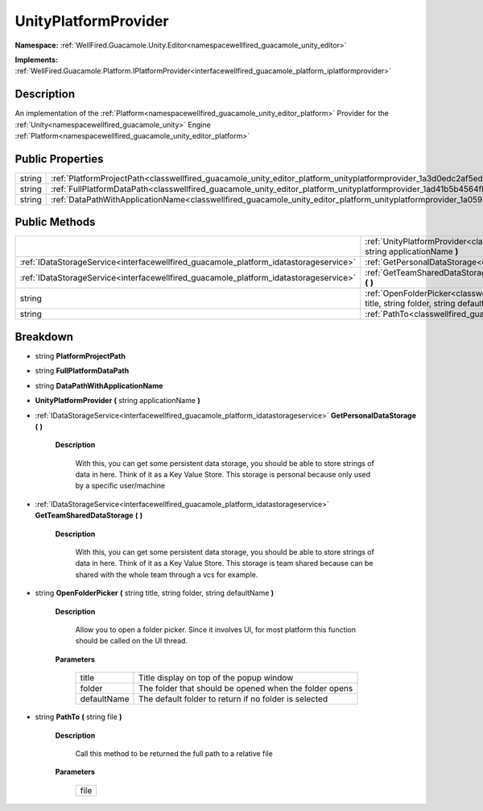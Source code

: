 .. _classwellfired_guacamole_unity_editor_platform_unityplatformprovider:

UnityPlatformProvider
======================

**Namespace:** :ref:`WellFired.Guacamole.Unity.Editor<namespacewellfired_guacamole_unity_editor>`

**Implements:** :ref:`WellFired.Guacamole.Platform.IPlatformProvider<interfacewellfired_guacamole_platform_iplatformprovider>`


Description
------------

An implementation of the :ref:`Platform<namespacewellfired_guacamole_unity_editor_platform>` Provider for the :ref:`Unity<namespacewellfired_guacamole_unity>` Engine :ref:`Platform<namespacewellfired_guacamole_unity_editor_platform>`

Public Properties
------------------

+-------------+-----------------------------------------------------------------------------------------------------------------------------------------------+
|string       |:ref:`PlatformProjectPath<classwellfired_guacamole_unity_editor_platform_unityplatformprovider_1a3d0edc2af5ed83e672ee895620652eb0>`            |
+-------------+-----------------------------------------------------------------------------------------------------------------------------------------------+
|string       |:ref:`FullPlatformDataPath<classwellfired_guacamole_unity_editor_platform_unityplatformprovider_1ad41b5b4564fb127e3a19b5a78a780d18>`           |
+-------------+-----------------------------------------------------------------------------------------------------------------------------------------------+
|string       |:ref:`DataPathWithApplicationName<classwellfired_guacamole_unity_editor_platform_unityplatformprovider_1a059b020f4c91166b16d4881c5ec20784>`    |
+-------------+-----------------------------------------------------------------------------------------------------------------------------------------------+

Public Methods
---------------

+----------------------------------------------------------------------------------------+-----------------------------------------------------------------------------------------------------------------------------------------------------------------------------------------------+
|                                                                                        |:ref:`UnityPlatformProvider<classwellfired_guacamole_unity_editor_platform_unityplatformprovider_1a0d8fa8579d2126b1dc83691a09dcdf7b>` **(** string applicationName **)**                       |
+----------------------------------------------------------------------------------------+-----------------------------------------------------------------------------------------------------------------------------------------------------------------------------------------------+
|:ref:`IDataStorageService<interfacewellfired_guacamole_platform_idatastorageservice>`   |:ref:`GetPersonalDataStorage<classwellfired_guacamole_unity_editor_platform_unityplatformprovider_1a2c9bf116a11460877abd91513cc9d21c>` **(**  **)**                                            |
+----------------------------------------------------------------------------------------+-----------------------------------------------------------------------------------------------------------------------------------------------------------------------------------------------+
|:ref:`IDataStorageService<interfacewellfired_guacamole_platform_idatastorageservice>`   |:ref:`GetTeamSharedDataStorage<classwellfired_guacamole_unity_editor_platform_unityplatformprovider_1a876cd4bc72c740c782fcb01527abbbb8>` **(**  **)**                                          |
+----------------------------------------------------------------------------------------+-----------------------------------------------------------------------------------------------------------------------------------------------------------------------------------------------+
|string                                                                                  |:ref:`OpenFolderPicker<classwellfired_guacamole_unity_editor_platform_unityplatformprovider_1acb70b15fbc323a002f792bbe91bf5ab3>` **(** string title, string folder, string defaultName **)**   |
+----------------------------------------------------------------------------------------+-----------------------------------------------------------------------------------------------------------------------------------------------------------------------------------------------+
|string                                                                                  |:ref:`PathTo<classwellfired_guacamole_unity_editor_platform_unityplatformprovider_1a2f09bf719ed4669e1b6334d4104221cf>` **(** string file **)**                                                 |
+----------------------------------------------------------------------------------------+-----------------------------------------------------------------------------------------------------------------------------------------------------------------------------------------------+

Breakdown
----------

.. _classwellfired_guacamole_unity_editor_platform_unityplatformprovider_1a3d0edc2af5ed83e672ee895620652eb0:

- string **PlatformProjectPath** 

.. _classwellfired_guacamole_unity_editor_platform_unityplatformprovider_1ad41b5b4564fb127e3a19b5a78a780d18:

- string **FullPlatformDataPath** 

.. _classwellfired_guacamole_unity_editor_platform_unityplatformprovider_1a059b020f4c91166b16d4881c5ec20784:

- string **DataPathWithApplicationName** 

.. _classwellfired_guacamole_unity_editor_platform_unityplatformprovider_1a0d8fa8579d2126b1dc83691a09dcdf7b:

-  **UnityPlatformProvider** **(** string applicationName **)**

.. _classwellfired_guacamole_unity_editor_platform_unityplatformprovider_1a2c9bf116a11460877abd91513cc9d21c:

- :ref:`IDataStorageService<interfacewellfired_guacamole_platform_idatastorageservice>` **GetPersonalDataStorage** **(**  **)**

    **Description**

        With this, you can get some persistent data storage, you should be able to store strings of data in here. Think of it as a Key Value Store. This storage is personal because only used by a specific user/machine 

.. _classwellfired_guacamole_unity_editor_platform_unityplatformprovider_1a876cd4bc72c740c782fcb01527abbbb8:

- :ref:`IDataStorageService<interfacewellfired_guacamole_platform_idatastorageservice>` **GetTeamSharedDataStorage** **(**  **)**

    **Description**

        With this, you can get some persistent data storage, you should be able to store strings of data in here. Think of it as a Key Value Store. This storage is team shared because can be shared with the whole team through a vcs for example. 

.. _classwellfired_guacamole_unity_editor_platform_unityplatformprovider_1acb70b15fbc323a002f792bbe91bf5ab3:

- string **OpenFolderPicker** **(** string title, string folder, string defaultName **)**

    **Description**

        Allow you to open a folder picker. Since it involves UI, for most platform this function should be called on the UI thread. 

    **Parameters**

        +--------------+---------------------------------------------------------+
        |title         |Title display on top of the popup window                 |
        +--------------+---------------------------------------------------------+
        |folder        |The folder that should be opened when the folder opens   |
        +--------------+---------------------------------------------------------+
        |defaultName   |The default folder to return if no folder is selected    |
        +--------------+---------------------------------------------------------+
        
.. _classwellfired_guacamole_unity_editor_platform_unityplatformprovider_1a2f09bf719ed4669e1b6334d4104221cf:

- string **PathTo** **(** string file **)**

    **Description**

        Call this method to be returned the full path to a relative file 

    **Parameters**

        +-------------+
        |file         |
        +-------------+
        
